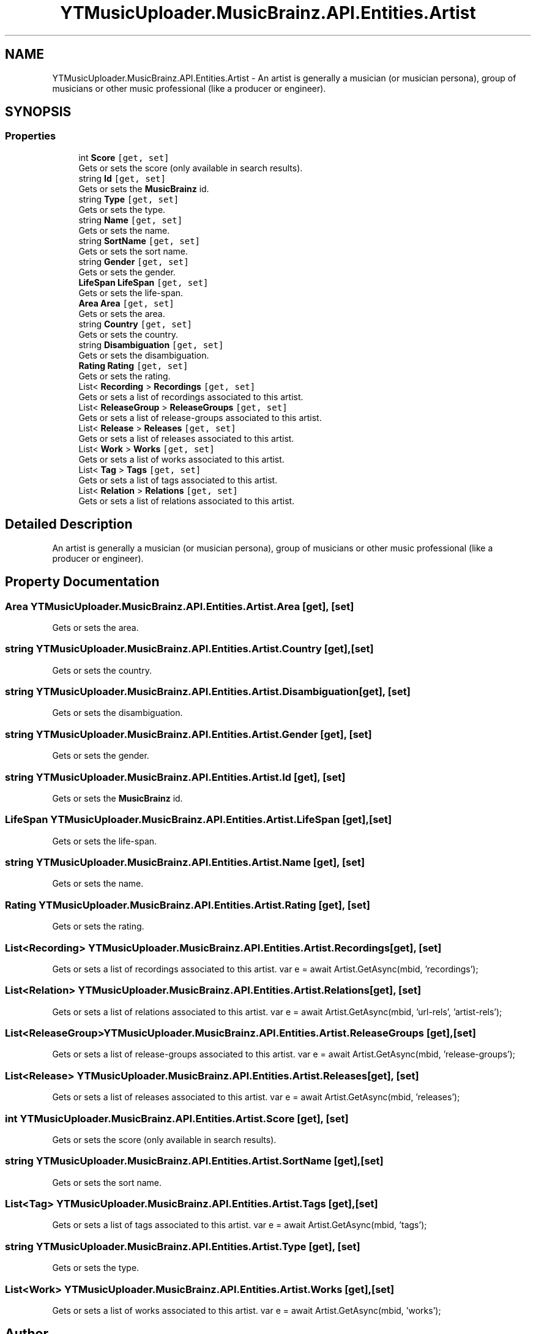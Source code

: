 .TH "YTMusicUploader.MusicBrainz.API.Entities.Artist" 3 "Fri Aug 28 2020" "YT Music Uploader" \" -*- nroff -*-
.ad l
.nh
.SH NAME
YTMusicUploader.MusicBrainz.API.Entities.Artist \- An artist is generally a musician (or musician persona), group of musicians or other music professional (like a producer or engineer)\&.  

.SH SYNOPSIS
.br
.PP
.SS "Properties"

.in +1c
.ti -1c
.RI "int \fBScore\fP\fC [get, set]\fP"
.br
.RI "Gets or sets the score (only available in search results)\&. "
.ti -1c
.RI "string \fBId\fP\fC [get, set]\fP"
.br
.RI "Gets or sets the \fBMusicBrainz\fP id\&. "
.ti -1c
.RI "string \fBType\fP\fC [get, set]\fP"
.br
.RI "Gets or sets the type\&. "
.ti -1c
.RI "string \fBName\fP\fC [get, set]\fP"
.br
.RI "Gets or sets the name\&. "
.ti -1c
.RI "string \fBSortName\fP\fC [get, set]\fP"
.br
.RI "Gets or sets the sort name\&. "
.ti -1c
.RI "string \fBGender\fP\fC [get, set]\fP"
.br
.RI "Gets or sets the gender\&. "
.ti -1c
.RI "\fBLifeSpan\fP \fBLifeSpan\fP\fC [get, set]\fP"
.br
.RI "Gets or sets the life-span\&. "
.ti -1c
.RI "\fBArea\fP \fBArea\fP\fC [get, set]\fP"
.br
.RI "Gets or sets the area\&. "
.ti -1c
.RI "string \fBCountry\fP\fC [get, set]\fP"
.br
.RI "Gets or sets the country\&. "
.ti -1c
.RI "string \fBDisambiguation\fP\fC [get, set]\fP"
.br
.RI "Gets or sets the disambiguation\&. "
.ti -1c
.RI "\fBRating\fP \fBRating\fP\fC [get, set]\fP"
.br
.RI "Gets or sets the rating\&. "
.ti -1c
.RI "List< \fBRecording\fP > \fBRecordings\fP\fC [get, set]\fP"
.br
.RI "Gets or sets a list of recordings associated to this artist\&. "
.ti -1c
.RI "List< \fBReleaseGroup\fP > \fBReleaseGroups\fP\fC [get, set]\fP"
.br
.RI "Gets or sets a list of release-groups associated to this artist\&. "
.ti -1c
.RI "List< \fBRelease\fP > \fBReleases\fP\fC [get, set]\fP"
.br
.RI "Gets or sets a list of releases associated to this artist\&. "
.ti -1c
.RI "List< \fBWork\fP > \fBWorks\fP\fC [get, set]\fP"
.br
.RI "Gets or sets a list of works associated to this artist\&. "
.ti -1c
.RI "List< \fBTag\fP > \fBTags\fP\fC [get, set]\fP"
.br
.RI "Gets or sets a list of tags associated to this artist\&. "
.ti -1c
.RI "List< \fBRelation\fP > \fBRelations\fP\fC [get, set]\fP"
.br
.RI "Gets or sets a list of relations associated to this artist\&. "
.in -1c
.SH "Detailed Description"
.PP 
An artist is generally a musician (or musician persona), group of musicians or other music professional (like a producer or engineer)\&. 


.SH "Property Documentation"
.PP 
.SS "\fBArea\fP YTMusicUploader\&.MusicBrainz\&.API\&.Entities\&.Artist\&.Area\fC [get]\fP, \fC [set]\fP"

.PP
Gets or sets the area\&. 
.SS "string YTMusicUploader\&.MusicBrainz\&.API\&.Entities\&.Artist\&.Country\fC [get]\fP, \fC [set]\fP"

.PP
Gets or sets the country\&. 
.SS "string YTMusicUploader\&.MusicBrainz\&.API\&.Entities\&.Artist\&.Disambiguation\fC [get]\fP, \fC [set]\fP"

.PP
Gets or sets the disambiguation\&. 
.SS "string YTMusicUploader\&.MusicBrainz\&.API\&.Entities\&.Artist\&.Gender\fC [get]\fP, \fC [set]\fP"

.PP
Gets or sets the gender\&. 
.SS "string YTMusicUploader\&.MusicBrainz\&.API\&.Entities\&.Artist\&.Id\fC [get]\fP, \fC [set]\fP"

.PP
Gets or sets the \fBMusicBrainz\fP id\&. 
.SS "\fBLifeSpan\fP YTMusicUploader\&.MusicBrainz\&.API\&.Entities\&.Artist\&.LifeSpan\fC [get]\fP, \fC [set]\fP"

.PP
Gets or sets the life-span\&. 
.SS "string YTMusicUploader\&.MusicBrainz\&.API\&.Entities\&.Artist\&.Name\fC [get]\fP, \fC [set]\fP"

.PP
Gets or sets the name\&. 
.SS "\fBRating\fP YTMusicUploader\&.MusicBrainz\&.API\&.Entities\&.Artist\&.Rating\fC [get]\fP, \fC [set]\fP"

.PP
Gets or sets the rating\&. 
.SS "List<\fBRecording\fP> YTMusicUploader\&.MusicBrainz\&.API\&.Entities\&.Artist\&.Recordings\fC [get]\fP, \fC [set]\fP"

.PP
Gets or sets a list of recordings associated to this artist\&. var e = await Artist\&.GetAsync(mbid, 'recordings'); 
.SS "List<\fBRelation\fP> YTMusicUploader\&.MusicBrainz\&.API\&.Entities\&.Artist\&.Relations\fC [get]\fP, \fC [set]\fP"

.PP
Gets or sets a list of relations associated to this artist\&. var e = await Artist\&.GetAsync(mbid, 'url-rels', 'artist-rels'); 
.SS "List<\fBReleaseGroup\fP> YTMusicUploader\&.MusicBrainz\&.API\&.Entities\&.Artist\&.ReleaseGroups\fC [get]\fP, \fC [set]\fP"

.PP
Gets or sets a list of release-groups associated to this artist\&. var e = await Artist\&.GetAsync(mbid, 'release-groups'); 
.SS "List<\fBRelease\fP> YTMusicUploader\&.MusicBrainz\&.API\&.Entities\&.Artist\&.Releases\fC [get]\fP, \fC [set]\fP"

.PP
Gets or sets a list of releases associated to this artist\&. var e = await Artist\&.GetAsync(mbid, 'releases'); 
.SS "int YTMusicUploader\&.MusicBrainz\&.API\&.Entities\&.Artist\&.Score\fC [get]\fP, \fC [set]\fP"

.PP
Gets or sets the score (only available in search results)\&. 
.SS "string YTMusicUploader\&.MusicBrainz\&.API\&.Entities\&.Artist\&.SortName\fC [get]\fP, \fC [set]\fP"

.PP
Gets or sets the sort name\&. 
.SS "List<\fBTag\fP> YTMusicUploader\&.MusicBrainz\&.API\&.Entities\&.Artist\&.Tags\fC [get]\fP, \fC [set]\fP"

.PP
Gets or sets a list of tags associated to this artist\&. var e = await Artist\&.GetAsync(mbid, 'tags'); 
.SS "string YTMusicUploader\&.MusicBrainz\&.API\&.Entities\&.Artist\&.Type\fC [get]\fP, \fC [set]\fP"

.PP
Gets or sets the type\&. 
.SS "List<\fBWork\fP> YTMusicUploader\&.MusicBrainz\&.API\&.Entities\&.Artist\&.Works\fC [get]\fP, \fC [set]\fP"

.PP
Gets or sets a list of works associated to this artist\&. var e = await Artist\&.GetAsync(mbid, 'works'); 

.SH "Author"
.PP 
Generated automatically by Doxygen for YT Music Uploader from the source code\&.
